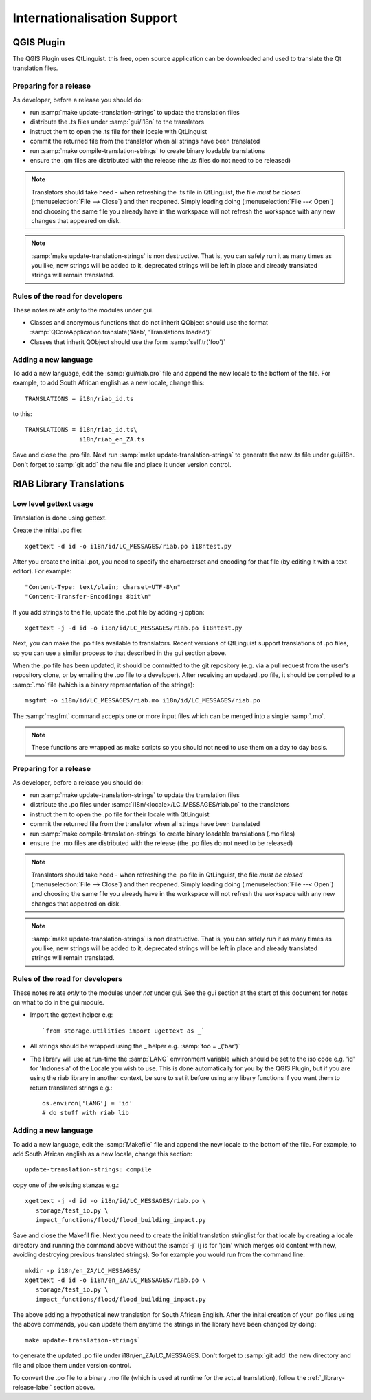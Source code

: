 
Internationalisation Support
============================


QGIS Plugin
-----------

The QGIS Plugin uses QtLinguist. this free, open source application can 
be downloaded and used to translate the Qt translation files.


Preparing for a release
.......................

As developer, before a release you should do:

* run :samp:`make update-translation-strings` to update the translation files
* distribute the .ts files under :samp:`gui/i18n` to the translators
* instruct them to open the .ts file for their locale with QtLinguist
* commit the returned file from the translator when all strings have been
  translated
* run :samp:`make compile-translation-strings` to create binary loadable 
  translations
* ensure the .qm files are distributed with the release (the .ts files do not 
  need to be released)


.. note:: Translators should take heed - when refreshing the .ts file in
   QtLinguist, the file *must be closed* (:menuselection:`File --> Close`) and
   then reopened. Simply loading doing (:menuselection:`File --< Open`) and
   choosing the same file you already have in the workspace will not refresh the
   workspace with any new changes that appeared on disk.

.. note:: :samp:`make update-translation-strings` is non destructive. That is,
   you can safely run it as many times as you like, new strings will be added
   to it, deprecated strings will be left in place and already translated
   strings will remain translated.

Rules of the road for developers
................................

These notes relate *only* to the modules under gui.

* Classes and anonymous functions that do not inherit QObject should use 
  the format :samp:`QCoreApplication.translate('Riab', 'Translations loaded')`
* Classes that inherit QObject should use the form :samp:`self.tr('foo')`


Adding a new language
.....................

To add a new language, edit the :samp:`gui/riab.pro` file and append the new 
locale to the bottom of the file. For example, to add South African english 
as a new locale, change this::

   TRANSLATIONS = i18n/riab_id.ts

to this::

    TRANSLATIONS = i18n/riab_id.ts\
                   i18n/riab_en_ZA.ts

Save and close the .pro file. Next run :samp:`make update-translation-strings` 
to generate the new .ts file under gui/i18n. Don't forget to :samp:`git add` 
the new file and place it under version control. 

RIAB Library Translations
-------------------------

Low level gettext usage
.......................

Translation is done using gettext.

Create the initial .po file::

   xgettext -d id -o i18n/id/LC_MESSAGES/riab.po i18ntest.py

After you create the initial .pot, you need to specify the characterset and 
encoding for that file (by editing it with a text editor). For example::

   "Content-Type: text/plain; charset=UTF-8\n"
   "Content-Transfer-Encoding: 8bit\n"


If you add strings to the file, update the .pot file by adding -j option::

   xgettext -j -d id -o i18n/id/LC_MESSAGES/riab.po i18ntest.py

Next, you can make the .po files available to translators. Recent versions of
QtLinguist support translations of .po files, so you can use a similar process
to that described in the gui section above.

When the .po file has been updated, it should be committed to the git
repository (e.g. via a pull request from the user's repository clone, or by
emailing the .po file to a developer). After receiving an updated .po file, 
it should be compiled to a :samp:`.mo` file (which is a binary representation
of the strings)::

   msgfmt -o i18n/id/LC_MESSAGES/riab.mo i18n/id/LC_MESSAGES/riab.po

The :samp:`msgfmt` command accepts one or more input files which can be 
merged into a single :samp:`.mo`.

.. note:: These functions are wrapped as make scripts so you should not need to 
   use them on a day to day basis.

.. _library-release-label:

Preparing for a release
.......................

As developer, before a release you should do:

* run :samp:`make update-translation-strings` to update the translation files
* distribute the .po files under :samp:`i18n/<locale>/LC_MESSAGES/riab.po` to 
  the translators
* instruct them to open the .po file for their locale with QtLinguist
* commit the returned file from the translator when all strings have been
  translated
* run :samp:`make compile-translation-strings` to create binary loadable 
  translations (.mo files)
* ensure the .mo files are distributed with the release (the .po files do not 
  need to be released)


.. note:: Translators should take heed - when refreshing the .po file in
   QtLinguist, the file *must be closed* (:menuselection:`File --> Close`) and
   then reopened. Simply loading doing (:menuselection:`File --< Open`) and
   choosing the same file you already have in the workspace will not refresh the
   workspace with any new changes that appeared on disk.

.. note:: :samp:`make update-translation-strings` is non destructive. That is,
   you can safely run it as many times as you like, new strings will be added
   to it, deprecated strings will be left in place and already translated
   strings will remain translated.

Rules of the road for developers
................................

These notes relate *only* to the modules under *not* under gui. See the gui
section at the start of this document for notes on what to do in the gui module. 

* Import the gettext helper e.g::

   `from storage.utilities import ugettext as _`

* All strings should be wrapped using the _ helper e.g. :samp:`foo = _('bar')`
* The library will use at run-time the :samp:`LANG` environment variable which 
  should be set to the iso code e.g. 'id' for 'Indonesia' of the Locale
  you wish to use. This is done automatically for you by the QGIS Plugin, but
  if you are using the riab library in another context, be sure to set it before 
  using any libary functions if you want them to return translated strings e.g.::
  
      os.environ['LANG'] = 'id'
      # do stuff with riab lib


Adding a new language
.....................

To add a new language, edit the :samp:`Makefile` file and append the new 
locale to the bottom of the file. For example, to add South African english 
as a new locale, change this section::

   update-translation-strings: compile

copy one of the existing stanzas e.g.::

   xgettext -j -d id -o i18n/id/LC_MESSAGES/riab.po \
      storage/test_io.py \
      impact_functions/flood/flood_building_impact.py

Save and close the Makefil file. Next you need to create the initial translation
stringlist for that locale by creating a locale directory and running the 
command above without the :samp:`-j` (j is for 'join' which merges old content 
with new, avoiding destroying previous translated strings). So for example you 
would run from the command line::

   mkdir -p i18n/en_ZA/LC_MESSAGES/
   xgettext -d id -o i18n/en_ZA/LC_MESSAGES/riab.po \
      storage/test_io.py \
      impact_functions/flood/flood_building_impact.py

The above adding a hypothetical new translation for South African English. After
the inital creation of your .po files using the above commands, you can update
them anytime the strings in the library have been changed by doing::

   make update-translation-strings`

to generate the updated .po file under i18n/en_ZA/LC_MESSAGES. Don't forget to 
:samp:`git add` the new directory and file and place them under version control. 

To convert the .po file to a binary .mo file (which is used at runtime for the
actual translation), follow the :ref:`_library-release-label` section above.
